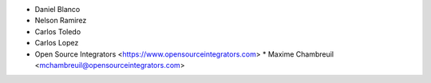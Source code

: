 * Daniel Blanco
* Nelson Ramirez
* Carlos Toledo
* Carlos Lopez
* Open Source Integrators <https://www.opensourceintegrators.com>
  * Maxime Chambreuil <mchambreuil@opensourceintegrators.com>
